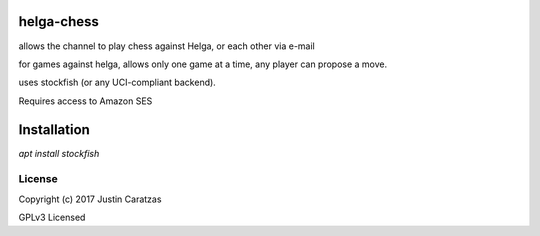 helga-chess
===========

allows the channel to play chess against Helga, or each other via e-mail

for games against helga, allows only one game at a time, any player
can propose a move.

uses stockfish (or any UCI-compliant backend).

Requires access to Amazon SES

Installation
============

`apt install stockfish`

License
-------

Copyright (c) 2017 Justin Caratzas

GPLv3 Licensed
